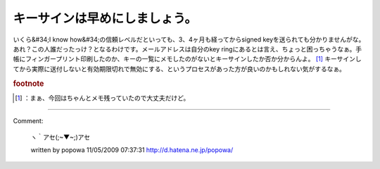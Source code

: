 ﻿キーサインは早めにしましょう。
##############################


いくら&#34;I know how&#34;の信頼レベルだといっても、3、4ヶ月も経ってからsigned keyを送られても分かりませんがな。あれ？この人誰だったっけ？となるわけです。メールアドレスは自分のkey ringにあるとは言え、ちょっと困っちゃうなぁ。手帳にフィンガープリント印刷したのか、キーの一覧にメモしたのがないとキーサインしたか否か分からんよ。 [#]_ 
キーサインしてから実際に送付しないと有効期限切れで無効にする、というプロセスがあった方が良いのかもしれない気がするなぁ。


.. rubric:: footnote

.. [#] ：まぁ、今回はちゃんとメモ残っていたので大丈夫だけど。



.. author:: mkouhei
.. categories:: Debian, security, 
.. tags::


----

Comment:

	ヽ｀アセ(;~▼~;)アセ

	written by  popowa
	11/05/2009 07:37:31
	http://d.hatena.ne.jp/popowa/

